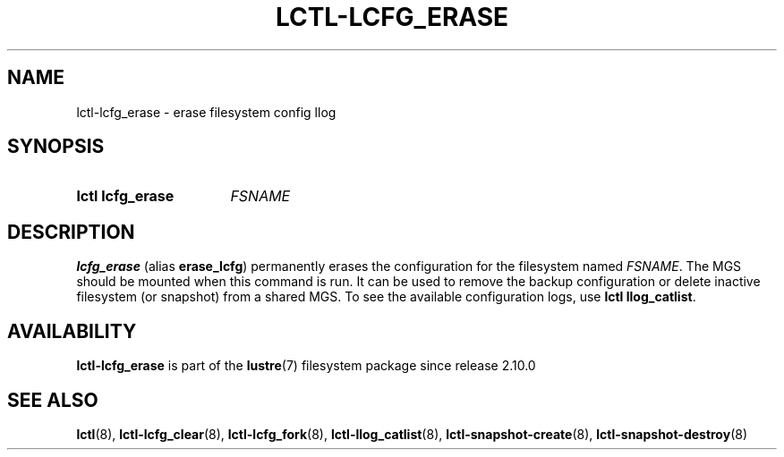 .TH LCTL-LCFG_ERASE 8 2024-08-13 Lustre "Lustre Configuration Utilities"
.SH NAME
lctl-lcfg_erase \- erase filesystem config llog
.SH SYNOPSIS
.SY "lctl lcfg_erase"
.I FSNAME
.YS
.SH DESCRIPTION
.B lcfg_erase
(alias
.BR erase_lcfg )
permanently erases the configuration for the filesystem named
.IR FSNAME .
The MGS should be mounted when this command is run. It can be used to
remove the backup configuration or delete inactive filesystem (or snapshot)
from a shared MGS. To see the available configuration logs, use
.B lctl
.BR llog_catlist .
.SH AVAILABILITY
.B lctl-lcfg_erase
is part of the
.BR lustre (7)
filesystem package since release 2.10.0
.\" Added in commit v2_9_54_0-28-g61718da8ba
.SH SEE ALSO
.BR lctl (8),
.BR lctl-lcfg_clear (8),
.BR lctl-lcfg_fork (8),
.BR lctl-llog_catlist (8),
.BR lctl-snapshot-create (8),
.BR lctl-snapshot-destroy (8)
